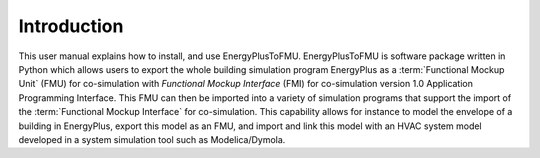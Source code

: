 .. highlight:: rest

.. _introduction:

Introduction
============
This user manual explains how to install, and use EnergyPlusToFMU.
EnergyPlusToFMU is software package written in Python which allows users to export the whole building simulation program EnergyPlus as a :term:`Functional Mockup Unit` (FMU) for co-simulation with `Functional Mockup Interface` (FMI) 
for co-simulation version 1.0 Application Programming Interface.
This FMU can then be imported into a variety of simulation programs that support the import of the :term:`Functional Mockup Interface` for co-simulation. This capability allows for instance to model the envelope of a building in 
EnergyPlus, export this model as an FMU, and import and link this model with an HVAC system model developed in a system simulation tool such as Modelica/Dymola.


